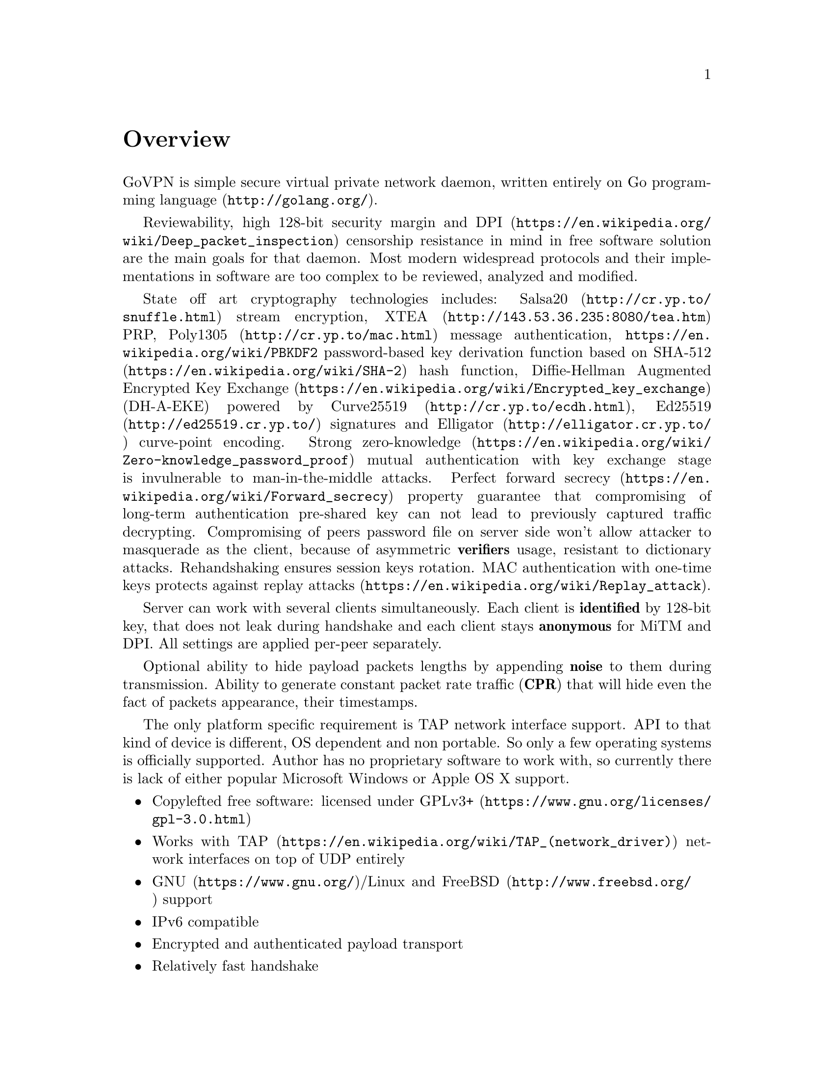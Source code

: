 @node Overview
@unnumbered Overview

GoVPN is simple secure virtual private network daemon, written entirely
on @url{http://golang.org/, Go programming language}.

Reviewability, high 128-bit security margin and
@url{https://en.wikipedia.org/wiki/Deep_packet_inspection, DPI}
censorship resistance in mind in free software solution are the main
goals for that daemon. Most modern widespread protocols and their
implementations in software are too complex to be reviewed, analyzed and
modified.

State off art cryptography technologies includes:
@url{http://cr.yp.to/snuffle.html, Salsa20} stream encryption,
@url{http://143.53.36.235:8080/tea.htm, XTEA} PRP,
@url{http://cr.yp.to/mac.html, Poly1305} message authentication,
@url{https://en.wikipedia.org/wiki/PBKDF2} password-based key derivation
function based on @url{https://en.wikipedia.org/wiki/SHA-2, SHA-512}
hash function,
@url{https://en.wikipedia.org/wiki/Encrypted_key_exchange,
Diffie-Hellman Augmented Encrypted Key Exchange}
(DH-A-EKE) powered by @url{http://cr.yp.to/ecdh.html, Curve25519},
@url{http://ed25519.cr.yp.to/, Ed25519} signatures and
@url{http://elligator.cr.yp.to/, Elligator} curve-point encoding.
Strong
@url{https://en.wikipedia.org/wiki/Zero-knowledge_password_proof, zero-knowledge}
mutual authentication with key exchange stage is invulnerable
to man-in-the-middle attacks.
@url{https://en.wikipedia.org/wiki/Forward_secrecy, Perfect forward secrecy}
property guarantee that compromising of long-term authentication
pre-shared key can not lead to previously captured traffic decrypting.
Compromising of peers password file on server side won't allow attacker
to masquerade as the client, because of asymmetric @strong{verifiers}
usage, resistant to dictionary attacks. Rehandshaking ensures session
keys rotation. MAC authentication with one-time keys protects against
@url{https://en.wikipedia.org/wiki/Replay_attack, replay attacks}.

Server can work with several clients simultaneously. Each client is
@strong{identified} by 128-bit key, that does not leak during handshake
and each client stays @strong{anonymous} for MiTM and DPI. All settings
are applied per-peer separately.

Optional ability to hide payload packets lengths by appending
@strong{noise} to them during transmission. Ability to generate constant
packet rate traffic (@strong{CPR}) that will hide even the fact of
packets appearance, their timestamps.

The only platform specific requirement is TAP network interface support.
API to that kind of device is different, OS dependent and non portable.
So only a few operating systems is officially supported. Author has no
proprietary software to work with, so currently there is lack of either
popular Microsoft Windows or Apple OS X support.

@itemize @bullet
@item
Copylefted free software: licensed under
@url{https://www.gnu.org/licenses/gpl-3.0.html, GPLv3+}
@item
Works with @url{https://en.wikipedia.org/wiki/TAP_(network_driver), TAP}
network interfaces on top of UDP entirely
@item
@url{https://www.gnu.org/, GNU}/Linux and
@url{http://www.freebsd.org/, FreeBSD} support
@item IPv6 compatible
@item Encrypted and authenticated payload transport
@item Relatively fast handshake
@item Password-authenticated key exchange
@item Server-side password verifiers are secure against dictionary attacks
@item Attacker can not masquerade a client even with password files compromising
@item Replay attack protection
@item Perfect forward secrecy property
@item Mutual two-side authentication
@item Zero knowledge authentication
@item Built-in rehandshake and heartbeat features
@item Several simultaneous clients support
@item Per-client configuration options
@item Hiding of payload packets length with noise
@item Hiding of payload packets timestamps with constant packet rate traffic
@item Optional built-in HTTP-server for retrieving information about
known connected peers in @url{http://json.org/, JSON} format
@end itemize
